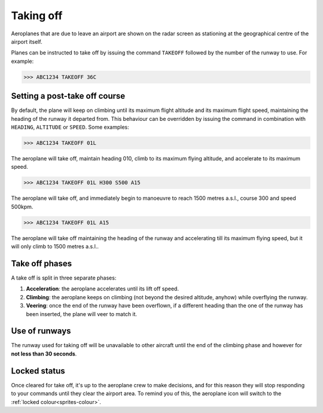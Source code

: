 .. index:: Taking off

Taking off
==========
Aeroplanes that are due to leave an airport are shown on the radar screen as
stationing at the geographical centre of the airport itself.

Planes can be instructed to take off by issuing the command ``TAKEOFF`` followed
by the number of the runway to use. For example:

>>> ABC1234 TAKEOFF 36C

Setting a post-take off course
------------------------------
By default, the plane will keep on climbing until its maximum flight altitude
and its maximum flight speed, maintaining the heading of the runway it departed
from. This behaviour can be overridden by issuing the command in combination
with ``HEADING``, ``ALTITUDE`` or ``SPEED``. Some examples:

>>> ABC1234 TAKEOFF 01L

The aeroplane will take off, maintain heading 010, climb to its maximum flying
altitude, and accelerate to its maximum speed.

>>> ABC1234 TAKEOFF 01L H300 S500 A15

The aeroplane will take off, and immediately begin to manoeuvre to reach 1500
metres a.s.l., course 300 and speed 500kpm.

>>> ABC1234 TAKEOFF 01L A15

The aeroplane will take off maintaining the heading of the runway and
accelerating till its maximum flying speed, but it will only climb to 1500
metres a.s.l..

Take off phases
---------------
A take off is split in three separate phases:

#. **Acceleration**: the aeroplane accelerates until its lift off speed.
#. **Climbing**: the aeroplane keeps on climbing (not beyond the desired
   altitude, anyhow) while overflying the runway.
#. **Veering**: once the end of the runway have been overflown, if a different
   heading than the one of the runway has been inserted, the plane will veer
   to match it.

Use of runways
--------------
The runway used for taking off will be unavailable to other aircraft until the
end of the climbing phase and however for **not less than 30 seconds**.

Locked status
-------------
Once cleared for take off, it's up to the aeroplane crew to make decisions, and
for this reason they will stop responding to your commands until they clear the
airport area. To remind you of this, the aeroplane icon will switch to the
:ref:`locked colour<sprites-colour>`.
